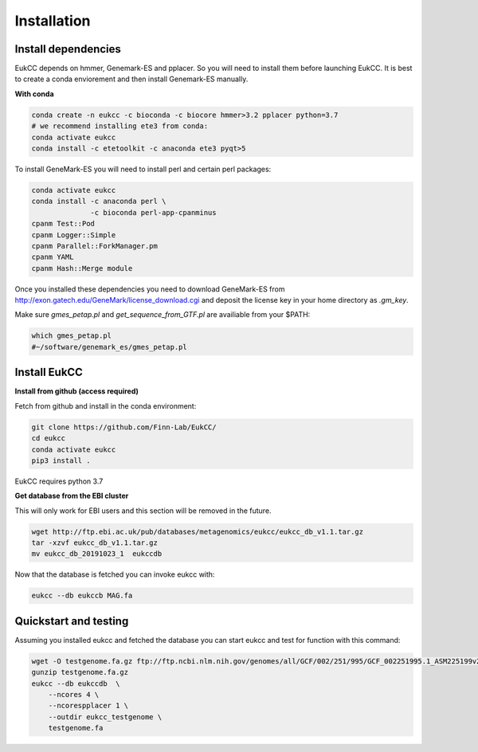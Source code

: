 
Installation
---------------

Install dependencies
~~~~~~~~~~~~~~~~~~~~~~
EukCC depends on hmmer, Genemark-ES and pplacer. So you will need to install 
them before launching EukCC. It is best to create a conda enviorement
and then install Genemark-ES manually.


**With conda**

.. code-block:: shell

   conda create -n eukcc -c bioconda -c biocore hmmer>3.2 pplacer python=3.7
   # we recommend installing ete3 from conda:
   conda activate eukcc
   conda install -c etetoolkit -c anaconda ete3 pyqt>5

To install GeneMark-ES you will need to install perl and certain perl packages:

.. code-block:: shell

   conda activate eukcc
   conda install -c anaconda perl \
                 -c bioconda perl-app-cpanminus 
   cpanm Test::Pod
   cpanm Logger::Simple
   cpanm Parallel::ForkManager.pm
   cpanm YAML
   cpanm Hash::Merge module

Once you installed these dependencies you need to download GeneMark-ES
from http://exon.gatech.edu/GeneMark/license_download.cgi and deposit the
license key in your home directory as `.gm_key`.

Make sure `gmes_petap.pl`  and `get_sequence_from_GTF.pl` are availiable from your $PATH:

.. code-block:: shell

   which gmes_petap.pl
   #~/software/genemark_es/gmes_petap.pl



Install EukCC
~~~~~~~~~~~~~~~~

**Install from github (access required)**

Fetch from github and install in the conda environment:

.. code-block:: shell
    
    git clone https://github.com/Finn-Lab/EukCC/
    cd eukcc
    conda activate eukcc
    pip3 install . 

EukCC requires python 3.7

**Get database from the EBI cluster**

This will only work for EBI users and this section will be removed in 
the future.

.. code-block:: shell
    
    wget http://ftp.ebi.ac.uk/pub/databases/metagenomics/eukcc/eukcc_db_v1.1.tar.gz
    tar -xzvf eukcc_db_v1.1.tar.gz
    mv eukcc_db_20191023_1  eukccdb

Now that the database is fetched you can invoke eukcc with:

.. code-block:: shell
    
    eukcc --db eukccb MAG.fa


Quickstart and testing
~~~~~~~~~~~~~~~~~~~~~~

Assuming you installed eukcc and fetched the database you can start eukcc
and test for function with this command:

.. code-block:: shell

    wget -O testgenome.fa.gz ftp://ftp.ncbi.nlm.nih.gov/genomes/all/GCF/002/251/995/GCF_002251995.1_ASM225199v2/GCF_002251995.1_ASM225199v2_genomic.fna.gz
    gunzip testgenome.fa.gz
    eukcc --db eukccdb  \
        --ncores 4 \
        --ncorespplacer 1 \
        --outdir eukcc_testgenome \
        testgenome.fa


